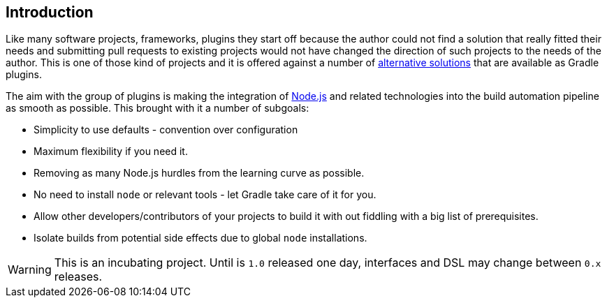 == Introduction

Like many software projects, frameworks, plugins they start off because the author could not find a solution that really fitted their needs and submitting pull requests to existing projects would not have changed the direction of such projects to the needs of the author. This is one of those kind of projects and it is offered against a number of <<alternatives,alternative solutions>> that are available as Gradle plugins.

The aim with the group of plugins is making the integration of https://nodejs.org[Node.js] and related technologies into the build automation pipeline as smooth as possible. This brought with it a number of subgoals:

* Simplicity to use defaults - convention over configuration
* Maximum flexibility if you need it.
* Removing as many Node.js hurdles from the learning curve as possible.
* No need to install `node` or relevant tools - let Gradle take care of it for you.
* Allow other developers/contributors of your projects to build it with out fiddling with a big list of prerequisites.
* Isolate builds from potential side effects due to global `node` installations.

WARNING: This is an incubating project. Until is `1.0` released one day, interfaces and DSL may change between `0.x` releases.




